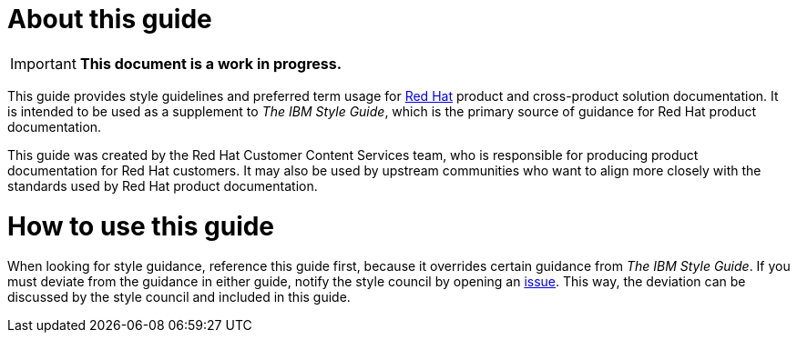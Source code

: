 = About this guide

[IMPORTANT]
**This document is a work in progress.**

This guide provides style guidelines and preferred term usage for link:https://www.redhat.com/[Red Hat] product and cross-product solution documentation. It is intended to be used as a supplement to _The IBM Style Guide_, which is the primary source of guidance for Red Hat product documentation.

This guide was created by the Red Hat Customer Content Services team, who is responsible for producing product documentation for Red Hat customers. It may also be used by upstream communities who want to align more closely with the standards used by Red Hat product documentation.

= How to use this guide

When looking for style guidance, reference this guide first, because it overrides certain guidance from _The IBM Style Guide_. If you must deviate from the guidance in either guide, notify the style council by opening an link:https://github.com/redhat-documentation/doc-style/issues[issue]. This way, the deviation can be discussed by the style council and included in this guide.
